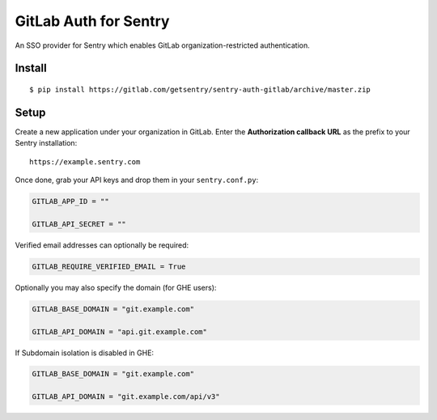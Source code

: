 GitLab Auth for Sentry
======================

An SSO provider for Sentry which enables GitLab organization-restricted authentication.

Install
-------

::

    $ pip install https://gitlab.com/getsentry/sentry-auth-gitlab/archive/master.zip

Setup
-----

Create a new application under your organization in GitLab. Enter the **Authorization
callback URL** as the prefix to your Sentry installation:

::

    https://example.sentry.com


Once done, grab your API keys and drop them in your ``sentry.conf.py``:

.. code-block:: python

    GITLAB_APP_ID = ""

    GITLAB_API_SECRET = ""


Verified email addresses can optionally be required:

.. code-block:: python

    GITLAB_REQUIRE_VERIFIED_EMAIL = True


Optionally you may also specify the domain (for GHE users):

.. code-block:: python

    GITLAB_BASE_DOMAIN = "git.example.com"

    GITLAB_API_DOMAIN = "api.git.example.com"


If Subdomain isolation is disabled in GHE:

.. code-block:: python

    GITLAB_BASE_DOMAIN = "git.example.com"

    GITLAB_API_DOMAIN = "git.example.com/api/v3"
